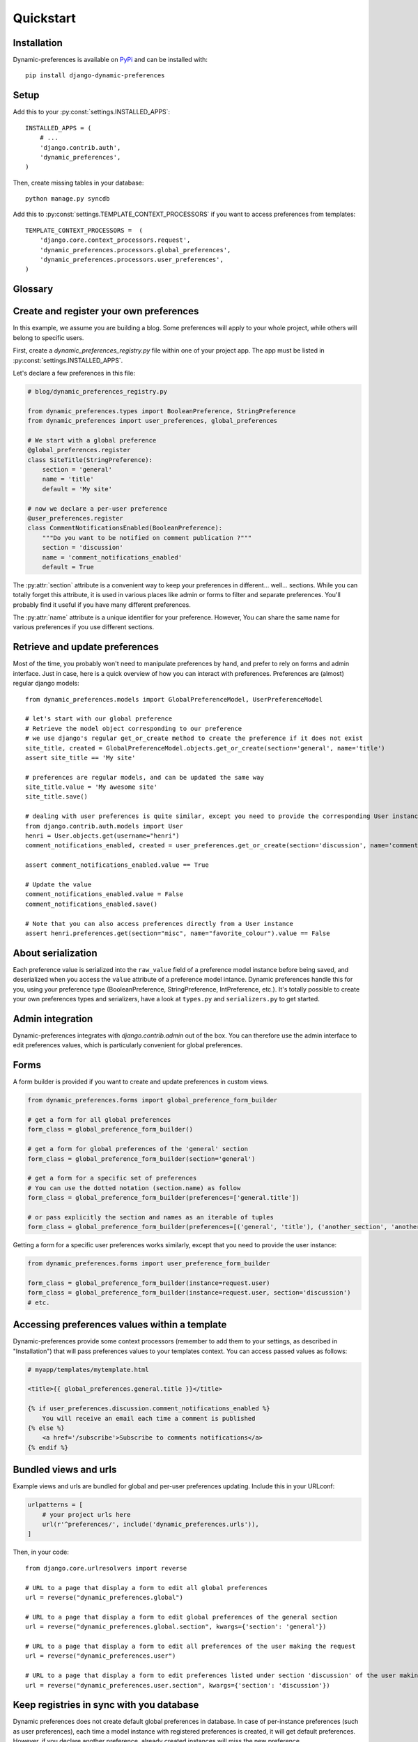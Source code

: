 Quickstart
==========

Installation
************

Dynamic-preferences is available on `PyPi <https://pypi.python.org/pypi/django-dynamic-preferences>`_ and can be installed with::

    pip install django-dynamic-preferences

Setup
*****

Add this to your :py:const:`settings.INSTALLED_APPS`::

    INSTALLED_APPS = (
        # ...
        'django.contrib.auth',
        'dynamic_preferences',        
    )

Then, create missing tables in your database::
    
    python manage.py syncdb


Add this to :py:const:`settings.TEMPLATE_CONTEXT_PROCESSORS` if you want to access preferences from templates::
    
    TEMPLATE_CONTEXT_PROCESSORS =  (
        'django.core.context_processors.request',
        'dynamic_preferences.processors.global_preferences',
        'dynamic_preferences.processors.user_preferences',
    )


Glossary
********

.. glossary::

    Preference
        An object that deals with preference logic, such as serialization, deserialization, form display, default values, etc.
        After being defined, preferences can be tied via registries to one ore many preference models, which will deal with database persistance. 

    PreferenceModel
        A model that store preferences values in database. A preference model may be tied to a particular instance, which is the case for UserPreferenceModel, or concern the whole project, as GlobalPreferenceModel.

    PerInstancePreferenceModel
        Used to store per instance preferences in database. Dynamic preferences is bundled with one kind of per-instance preference model, UserPreferenceModel, but you are free to create your own when needed.

Create and register your own preferences
****************************************

In this example, we assume you are building a blog. Some preferences will apply to your whole project, while others will belong to specific users.

First, create a `dynamic_preferences_registry.py` file within one of your project app. The app must be listed in :py:const:`settings.INSTALLED_APPS`.

Let's declare a few preferences in this file:

.. code-block:: python

    # blog/dynamic_preferences_registry.py

    from dynamic_preferences.types import BooleanPreference, StringPreference
    from dynamic_preferences import user_preferences, global_preferences

    # We start with a global preference
    @global_preferences.register
    class SiteTitle(StringPreference):
        section = 'general'
        name = 'title'
        default = 'My site'

    # now we declare a per-user preference
    @user_preferences.register
    class CommentNotificationsEnabled(BooleanPreference):
        """Do you want to be notified on comment publication ?"""
        section = 'discussion'
        name = 'comment_notifications_enabled'
        default = True


The :py:attr:`section` attribute is a convenient way to keep your preferences in different... well... sections. While you can totally forget this attribute, it is used in various places like admin or forms to filter and separate preferences. You'll probably find it useful if you have many different preferences.

The :py:attr:`name` attribute is a unique identifier for your preference. However, You can share the same name for various preferences if you use different sections.

Retrieve and update preferences
*******************************

Most of the time, you probably won't need to manipulate preferences by hand, and prefer to rely on forms and admin interface. Just in case, here is a quick overview of how you can interact with preferences. Preferences are (almost) regular django models::

    from dynamic_preferences.models import GlobalPreferenceModel, UserPreferenceModel

    # let's start with our global preference
    # Retrieve the model object corresponding to our preference
    # we use django's regular get_or_create method to create the preference if it does not exist
    site_title, created = GlobalPreferenceModel.objects.get_or_create(section='general', name='title')
    assert site_title == 'My site'

    # preferences are regular models, and can be updated the same way
    site_title.value = 'My awesome site'
    site_title.save()

    # dealing with user preferences is quite similar, except you need to provide the corresponding User instance
    from django.contrib.auth.models import User
    henri = User.objects.get(username="henri")
    comment_notifications_enabled, created = user_preferences.get_or_create(section='discussion', name='comment_notifications_enabled', instance=henri)

    assert comment_notifications_enabled.value == True

    # Update the value
    comment_notifications_enabled.value = False
    comment_notifications_enabled.save()

    # Note that you can also access preferences directly from a User instance
    assert henri.preferences.get(section="misc", name="favorite_colour").value == False


About serialization
*******************

Each preference value is serialized into the ``raw_value`` field of a preference model instance before being saved, and deserialized when you access the ``value`` attribute of a preference model intance. Dynamic preferences handle this for you, using your preference type (BooleanPreference, StringPreference, IntPreference, etc.). It's totally possible to create your own preferences types and serializers, have a look at ``types.py`` and ``serializers.py`` to get started.


Admin integration
*****************

Dynamic-preferences integrates with `django.contrib.admin` out of the box. You can therefore use the admin interface to edit preferences values, which is particularly convenient for global preferences.

Forms
*****

A form builder is provided if you want to create and update preferences in custom views.

.. code-block:: python

    from dynamic_preferences.forms import global_preference_form_builder

    # get a form for all global preferences
    form_class = global_preference_form_builder()

    # get a form for global preferences of the 'general' section
    form_class = global_preference_form_builder(section='general')

    # get a form for a specific set of preferences
    # You can use the dotted notation (section.name) as follow
    form_class = global_preference_form_builder(preferences=['general.title'])

    # or pass explicitly the section and names as an iterable of tuples
    form_class = global_preference_form_builder(preferences=[('general', 'title'), ('another_section', 'another_name')])


Getting a form for a specific user preferences works similarly, except that you need to provide the user instance:

.. code-block:: python

    from dynamic_preferences.forms import user_preference_form_builder

    form_class = global_preference_form_builder(instance=request.user)
    form_class = global_preference_form_builder(instance=request.user, section='discussion')
    # etc.    


Accessing preferences values within a template
**********************************************

Dynamic-preferences provide some context processors (remember to add them to your settings, as described in "Installation") that will pass preferences values to your templates context. You can access passed values as follows:

.. code-block:: html+django

    # myapp/templates/mytemplate.html

    <title>{{ global_preferences.general.title }}</title>

    {% if user_preferences.discussion.comment_notifications_enabled %}
        You will receive an email each time a comment is published
    {% else %}
        <a href='/subscribe'>Subscribe to comments notifications</a>
    {% endif %}


Bundled views and urls
**********************

Example views and urls are bundled for global and per-user preferences updating. Include this in your URLconf:

.. code-block:: python

    urlpatterns = [   
        # your project urls here
        url(r'^preferences/', include('dynamic_preferences.urls')),
    ]

Then, in your code::

    from django.core.urlresolvers import reverse

    # URL to a page that display a form to edit all global preferences
    url = reverse("dynamic_preferences.global")

    # URL to a page that display a form to edit global preferences of the general section
    url = reverse("dynamic_preferences.global.section", kwargs={'section': 'general'})

    # URL to a page that display a form to edit all preferences of the user making the request
    url = reverse("dynamic_preferences.user")

    # URL to a page that display a form to edit preferences listed under section 'discussion' of the user making the request
    url = reverse("dynamic_preferences.user.section", kwargs={'section': 'discussion'})


Keep registries in sync with you database
*****************************************

Dynamic preferences does not create default global preferences in database.
In case of per-instance preferences (such as user preferences), each time a model instance with registered preferences is created, it will get default preferences. However, if you declare another preference, already created instances will miss the new preference.

The ``checkpreferences`` command to deal with that. It will:

- Delete useless preferences from your database
- Create missing global and per instance preferences

Run it with ``python manage.py checkpreferences``.
